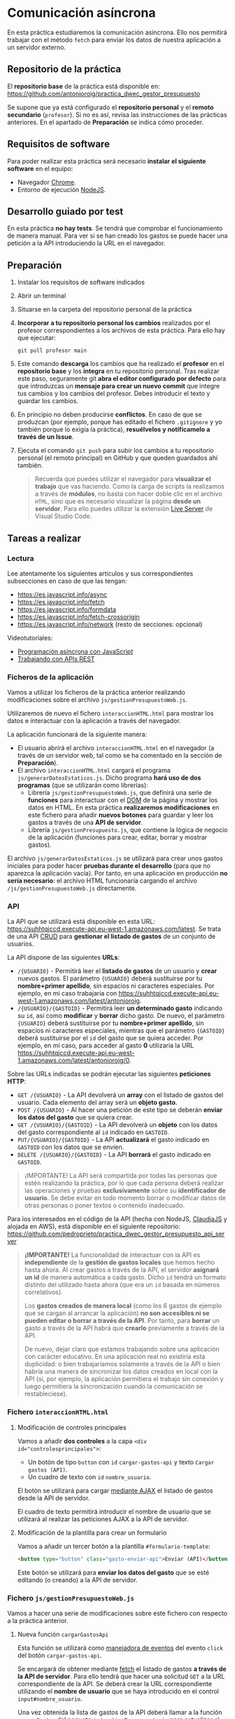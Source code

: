 * Comunicación asíncrona
  En esta práctica estudiaremos la comunicación asíncrona. Ello nos permitirá trabajar con el método ~fetch~ para enviar los datos de nuestra aplicación a un servidor externo.

** Repositorio de la práctica
   El *repositorio base* de la práctica está disponible en: https://github.com/antonioroig/practica_dwec_gestor_presupuesto

   Se supone que ya está configurado el *repositorio personal* y el *remoto secundario* (~profesor~). Si no es así, revisa las instrucciones de las prácticas anteriores. En el apartado de *Preparación* se indica cómo proceder.
   
** Requisitos de software
Para poder realizar esta práctica será necesario *instalar el siguiente software* en el equipo:
- Navegador [[https://www.google.com/intl/es/chrome/][Chrome]].
- Entorno de ejecución [[https://nodejs.org/es/][NodeJS]].

** Desarrollo guiado por test
   En esta práctica *no hay tests*. Se tendrá que comprobar el funcionamiento de manera manual. Para ver si se han creado los gastos se puede hacer una petición a la API introduciendo la URL en el navegador.

** Preparación
1. Instalar los requisitos de software indicados
2. Abrir un terminal
3. Situarse en la carpeta del repositorio personal de la práctica
4. *Incorporar a tu repositorio personal los cambios* realizados por el profesor correspondientes a los archivos de esta práctica. Para ello hay que ejecutar:
   #+begin_src shell
     git pull profesor main
   #+end_src
5. Este comando *descarga* los cambios que ha realizado el *profesor* en el *repositorio base* y los *integra* en tu repositorio personal. Tras realizar este paso, seguramente git *abra el editor configurado por defecto* para que introduzcas un *mensaje para crear un nuevo commit* que integre tus cambios y los cambios del profesor. Debes introducir el texto y guardar los cambios.
6. En principio no deben producirse *conflictos*. En caso de que se produzcan (por ejemplo, porque has editado el fichero ~.gitignore~ y yo también porque lo exigía la práctica), *resuélvelos y notifícamelo a través de un Issue*.
7. Ejecuta el comando ~git push~ para subir los cambios a tu repositorio personal (el remoto principal) en GitHub y que queden guardados ahí también.

    #+begin_quote
   Recuerda que puedes utilizar el navegador para *visualizar el trabajo* que vas haciendo. Como la carga de scripts la realizamos a través de *módulos*, no basta con hacer doble clic en el archivo ~HTML~, sino que es necesario visualizar la página *desde un servidor*. Para ello puedes utilizar la extensión [[https://ritwickdey.github.io/vscode-live-server/][Live Server]] de Vísual Studio Code.
    #+end_quote

** Tareas a realizar
*** Lectura
    Lee atentamente los siguientes artículos y sus correspondientes subsecciones en caso de que las tengan:
    - https://es.javascript.info/async
    - https://es.javascript.info/fetch
    - https://es.javascript.info/formdata
    - https://es.javascript.info/fetch-crossorigin
    - https://es.javascript.info/network (resto de secciones: opcional)
      
    Videotutoriales:
    - [[https://youtu.be/8mim_Ya2xHg][Programación asíncrona con JavaScript]]
    - [[https://youtu.be/ncHxikUokFA][Trabajando con APIs REST]]

*** Ficheros de la aplicación
    Vamos a utilizar los ficheros de la práctica anterior realizando modificaciones sobre el archivo ~js/gestionPresupuestoWeb.js~.

    Utilizaremos de nuevo el fichero ~interaccionHTML.html~ para mostrar los datos e interactuar con la aplicación a través del navegador.
    
    La aplicación funcionará de la siguiente manera:
    - El usuario abrirá el archivo ~interaccionHTML.html~ en el navegador (a través de un servidor web, tal como se ha comentado en la sección de *Preparación*).
    - El archivo ~interaccionHTML.html~ cargará el programa ~js/generarDatosEstaticos.js~. Dicho programa *hará uso de dos programas* (que se utilizarán como librerías):
      - Librería ~js/gestionPresupuestoWeb.js~, que definirá una serie de *funciones* para interactuar con el [[https://es.javascript.info/dom-nodes][DOM]] de la página y mostrar los datos en HTML. En esta práctica *realizaremos modificaciones* en este fichero para añadir *nuevos botones* para guardar y leer los gastos a través de una *API de servidor*.
      - Librería ~js/gestionPresupuesto.js~, que contiene la lógica de negocio de la aplicación (funciones para crear, editar, borrar y mostrar gastos).

    El archivo ~js/generarDatosEstaticos.js~ se utilizará para crear unos gastos iniciales para poder hacer *pruebas durante el desarrollo* (para que no aparezca la aplicación vacía). Por tanto, en una aplicación en producción *no sería necesario*: el archivo HTML funcionaría cargando el archivo ~/js/gestionPresupuestoWeb.js~ directamente.
    
*** API
    La API que se utilizará está disponible en esta URL: https://suhhtqjccd.execute-api.eu-west-1.amazonaws.com/latest. Se trata de una API [[https://en.wikipedia.org/wiki/Create,_read,_update_and_delete][CRUD]] para *gestionar el listado de gastos* de un conjunto de usuarios.

    La API dispone de las siguientes *URLs*:
    - ~/{USUARIO}~ - Permitirá leer el *listado de gastos* de un usuario y *crear* nuevos gastos. El parámetro ~{USUARIO}~ deberá sustituirse por tu *nombre+primer apellido*, sin espacios ni caracteres especiales. Por ejemplo, en mi caso trabajaría con https://suhhtqjccd.execute-api.eu-west-1.amazonaws.com/latest/antonioroig.
    - ~/{USUARIO}/{GASTOID}~ - Permitirá leer *un determinado gasto* indicando su ~id~, así como *modificar* y *borrar* dicho gasto. De nuevo, el parámetro ~{USUARIO}~ deberá sustituirse por tu *nombre+primer apellido*, sin espacios ni caracteres especiales, mientras que el parámetro ~{GASTOID}~ deberá sustituirse por el ~id~ del gasto que se quiera acceder. Por ejemplo, en mi caso, para acceder al gasto *0* utilizaría la URL https://suhhtqjccd.execute-api.eu-west-1.amazonaws.com/latest/antonioroig/0.

    Sobre las URLs indicadas se podrán ejecutar las siguientes *peticiones HTTP*:
    - ~GET /{USUARIO}~ - La API devolverá un *array* con el listado de gastos del usuario. Cada elemento del array será un *objeto gasto*.
    - ~POST /{USUARIO}~ - Al hacer una petición de este tipo se deberán *enviar los datos del gasto* que se quiera crear.
    - ~GET /{USUARIO}/{GASTOID}~ - La API devolverá un *objeto* con los datos del gasto correspondiente al ~id~ indicado en ~GASTOID~.
    - ~PUT/{USUARIO}/{GASTOID}~ - La API *actualizará* el gasto indicado en ~GASTOID~ con los datos que se envíen.
    - ~DELETE /{USUARIO}/{GASTOID}~ - La API *borrará* el gasto indicado en ~GASTOID~.
    
    #+begin_quote
    ¡IMPORTANTE! La API será compartida por todas las personas que estén realizando la práctica, por lo que cada persona deberá realizar las operaciones y pruebas *exclusivamente* sobre su *identificador de usuario*. Se debe evitar en todo momento borrar o modificar datos de otras personas o poner textos o contenido inadecuado.
    #+end_quote

    Para los interesados en el código de la API (hecha con NodeJS, [[https://www.claudiajs.com/][ClaudiaJS]] y alojada en AWS), está disponible en el siguiente repositorio: https://github.com/pedroprieto/practica_dwec_gestor_presupuesto_api_server

    #+begin_quote
    *¡IMPORTANTE!* La funcionalidad de interactuar con la API es *independiente* de la *gestión de gastos locales* que hemos hecho hasta ahora. Al crear gastos a través de la API, el servidor *asignará un id* de manera automática a cada gasto. Dícho ~id~ tendrá un formato distinto del utilizado hasta ahora (que era un ~id~ basada en números correlativos).

    Los *gastos creados de manera local* (como los 6 gastos de ejemplo que se cargan al arrancar la aplicación) *no son accesibles ni se pueden editar o borrar a través de la API*. Por tanto, para *borrar* un gasto a través de la API habrá que *crearlo* previamente a través de la API.

    De nuevo, dejar claro que estamos trabajando sobre una aplicación con carácter educativo. En una aplicación real no existiría esta duplicidad: o bien trabajaríamos solamente a través de la API o bien habría una manera de sincronizar los datos creados en local con la API (si, por ejemplo, la aplicación permitiera el trabajo sin conexión y luego permitiera la sincronización cuando la comunicación se restableciese).
    #+end_quote
    
*** Fichero ~interaccionHTML.html~
**** Modificación de controles principales
    Vamos a añadir *dos controles* a la capa ~<div id="controlesprincipales">~:
    - Un botón de tipo ~button~ con ~id~ ~cargar-gastos-api~ y texto ~Cargar gastos (API)~.
    - Un cuadro de texto con ~id~ ~nombre_usuario~.
    
    El botón se utilizará para cargar [[https://es.javascript.info/fetch][mediante AJAX]] el listado de gastos desde la API de servidor.

    El cuadro de texto permitirá introducir el nombre de usuario que se utilizará al realizar las peticiones AJAX a la API de servidor.
    
**** Modificación de la plantilla para crear un formulario
     Vamos a añadir un tercer botón a la plantilla ~#formulario-template~:
     #+begin_src html
       <button type="button" class="gasto-enviar-api">Enviar (API)</button>
     #+end_src
     
     Este botón se utilizará para *enviar los datos del gasto* que se esté editando (o creando) a la API de servidor.
     
*** Fichero ~js/gestionPresupuestoWeb.js~ 
    Vamos a hacer una serie de modificaciones sobre este fichero con respecto a la práctica anterior.

**** Nueva función ~cargarGastosApi~
     Esta función se utilizará como [[https://es.javascript.info/introduction-browser-events#addeventlistener][manejadora de eventos]] del evento ~click~ del botón ~cargar-gastos-api~.
     
     Se encargará de obtener mediante [[https://es.javascript.info/fetch][fetch]] el listado de gastos *a través de la API de servidor*. Para ello tendrá que hacer una solicitud ~GET~ a la URL correspondiente de la API. Se deberá crear la URL correspondiente utilizando el *nombre de usuario* que se haya introducido en el control ~input#nombre_usuario~.

     Una vez obtenida la lista de gastos de la API deberá llamar a la función ~cargarGastos~ del paquete ~js/gestionPresupuesto.js~ para actualizar el array de gastos.

     Por último, una vez cargados los gastos deberá llamar a la función ~repintar~ para que se muestren correctamente en el HTML.
     
**** Modificación de la función ~mostrarGastoWeb~
     Añade un *segundo botón de borrado* a la estructura HTML de cada gasto.

     La estructura HTML final que debe quedar para cada gasto es la siguiente:
     #+begin_src html
       <div class="gasto">
         <div class="gasto-descripcion">DESCRIPCIÓN DEL GASTO</div>
         <div class="gasto-fecha">FECHA DEL GASTO</div> 
         <div class="gasto-valor">VALOR DEL GASTO</div> 
         <div class="gasto-etiquetas">
           <!-- Este elemento span tendrá un manejador de eventos -->
           <span class="gasto-etiquetas-etiqueta">
             ETIQUETA 1
           </span>
           <!-- Este elemento span tendrá un manejador de eventos -->
           <span class="gasto-etiquetas-etiqueta">
             ETIQUETA 2
           </span>
           <!-- Etcétera -->
         </div> 
         <!-- Este botón tendrá un manejador de eventos -->
         <button class="gasto-editar" type="button">Editar</button>
         <!-- Este botón tendrá un manejador de eventos -->
         <button class="gasto-borrar" type="button">Borrar</button>
         <!-- Este botón tendrá un manejador de eventos -->
         <button class="gasto-borrar-api" type="button">Borrar (API)</button>
         <!-- Este botón tendrá un manejador de eventos -->
         <button class="gasto-editar-formulario" type="button">Editar (formulario)</button>
       </div>
     #+end_src
     
     Este botón se utilizará para *borrar el gasto seleccionado* a través de la API de servidor.

**** Manejador de eventos de los botones ~.gasto-borrar-api~
     Añade un [[https://es.javascript.info/introduction-browser-events#objetos-handlers-handleevent][objeto manejador de eventos]] necesario para gestionar el evento ~click~ de los botones ~.gasto-borrar-api~.

     Se encargará de realizar mediante [[https://es.javascript.info/fetch][fetch]] una solicitud ~DELETE~ a la URL correspondiente de la API. Se deberá crear la URL correspondiente utilizando el *nombre de usuario* que se haya introducido en el control ~input#nombre_usuario~ y el ~id~ del gasto actual.

     Una vez completada la petición, se deberá llamar a la función ~cargarGastosApi~ para actualizar la lista en la página.

**** Manejador de eventos del botón ~.gasto-enviar-api~ dentro de ~nuevoGastoWebFormulario~
     Añade un [[https://es.javascript.info/introduction-browser-events#controladores-de-eventos][manejador de eventos]] necesario para gestionar el evento ~click~ del botón ~.gasto-enviar-api~.

     Se encargará de realizar mediante [[https://es.javascript.info/fetch][fetch]] una solicitud ~POST~ a la URL correspondiente de la API. Se deberá crear la URL correspondiente utilizando el *nombre de usuario* que se haya introducido en el control ~input#nombre_usuario~. El contenido de la petición ~POST~ se obtendrá a partir del formulario de creación.

     Una vez completada la petición, se deberá llamar a la función ~cargarGastosApi~ para actualizar la lista en la página.

**** Manejador de eventos del botón ~.gasto-enviar-api~ dentro de ~EditarHandleFormulario~
     Añade un [[https://es.javascript.info/introduction-browser-events#objetos-handlers-handleevent][objeto manejador de eventos]] necesario para gestionar el evento ~click~ del botón ~.gasto-enviar-api~.

     Se encargará de realizar mediante [[https://es.javascript.info/fetch][fetch]] una solicitud ~PUT~ a la URL correspondiente de la API. Se deberá crear la URL correspondiente utilizando el *nombre de usuario* que se haya introducido en el control ~input#nombre_usuario~ y el ~id~ del gasto actual. El contenido de la petición ~PUT~ se obtendrá a partir del formulario de edición.

     Una vez completada la petición, se deberá llamar a la función ~cargarGastosApi~ para actualizar la lista en la página.

** Formato de la entrega
- Cada persona trabajará en su *repositorio personal* que habrá creado tras realizar el /fork/ del repositorio base.
- Todos los archivos de la práctica se guardarán en el repositorio y se subirán a GitHub periódicamente. Es conveniente ir subiendo los cambios aunque no sean definitivos. *No se admitirán entregas de tareas que tengan un solo commit*.
- *Como mínimo* se debe realizar *un commit* por *cada elemento de la lista de tareas* a realizar (si es que estas exigen crear código, claro está).
- Para cualquier tipo de *duda o consulta* se pueden abrir ~Issues~ haciendo referencia al profesor mediante el texto ~@antonioroig~ dentro del texto del ~Issue~. Los ~issues~ deben crearse en *tu repositorio*: si no se muestra la pestaña de ~Issues~ puedes activarla en los ~Settings~ de tu repositorio.
- Una vez *finalizada* la tarea se debe realizar una ~Pull Request~ al repositorio base indicando tu *nombre y apellidos* en el mensaje.
